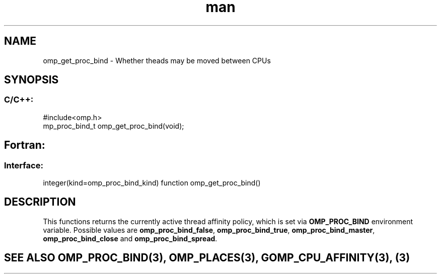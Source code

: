.\" Manpage for omp_get_proc_bind.
.TH man 3 "14 Oct 2017" "1.0" "omp_get_proc_bind"

.SH NAME
omp_get_proc_bind \- Whether theads may be moved between CPUs
.SH SYNOPSIS
.SS C/C++:
.br
#include<omp.h>
.br
mp_proc_bind_t omp_get_proc_bind(void);            

.SH Fortran:
.SS Interface:
.br
integer(kind=omp_proc_bind_kind) function omp_get_proc_bind()            

.SH DESCRIPTION
This functions returns the currently active thread affinity policy, which is set via \fBOMP_PROC_BIND\fR environment variable. Possible values are \fBomp_proc_bind_false\fR, \fBomp_proc_bind_true\fR, \fBomp_proc_bind_master\fR, \fBomp_proc_bind_close\fR and \fBomp_proc_bind_spread\fR.      

.SH SEE ALSO OMP_PROC_BIND(3), OMP_PLACES(3), GOMP_CPU_AFFINITY(3), (3)
